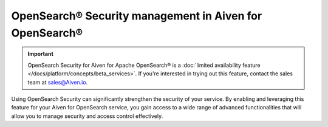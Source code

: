 OpenSearch® Security management in Aiven for OpenSearch®
================================================================

.. important::

    OpenSearch Security for Aiven for Apache OpenSearch® is a :doc:`limited availability feature </docs/platform/concepts/beta_services>`. If you're interested in trying out this feature, contact the sales team at `sales@Aiven.io <mailto:sales@Aiven.io>`_.

Using OpenSearch Security can significantly strengthen the security of your service. By enabling and leveraging this feature for your Aiven for OpenSearch service, you gain access to a wide range of advanced functionalities that will allow you to manage security and access control effectively. 


.. grid:: 1 2 2 2

    .. grid-item-card:: :doc:`Enable OpenSearch® Security management </docs/products/opensearch/howto/enable-opensearch-security>`
        :shadow: md
        :margin: 2 2 0 0

    .. grid-item-card:: :doc:`SAML authentication </docs/products/opensearch/howto/saml-sso-authentication>`
        :shadow: md
        :margin: 2 2 0 0

    .. grid-item-card:: :doc:`Enable, configure, and visualize OpenSearch® Audit logs </docs/products/opensearch/howto/audit-logs>`
        :shadow: md
        :margin: 2 2 0 0

    .. grid-item-card:: :doc:`Set up OpenSearch® Dashboard multi-tenancy </docs/products/opensearch/howto/opensearch-dashboard-multi_tenancy>`
        :shadow: md
        :margin: 2 2 0 0